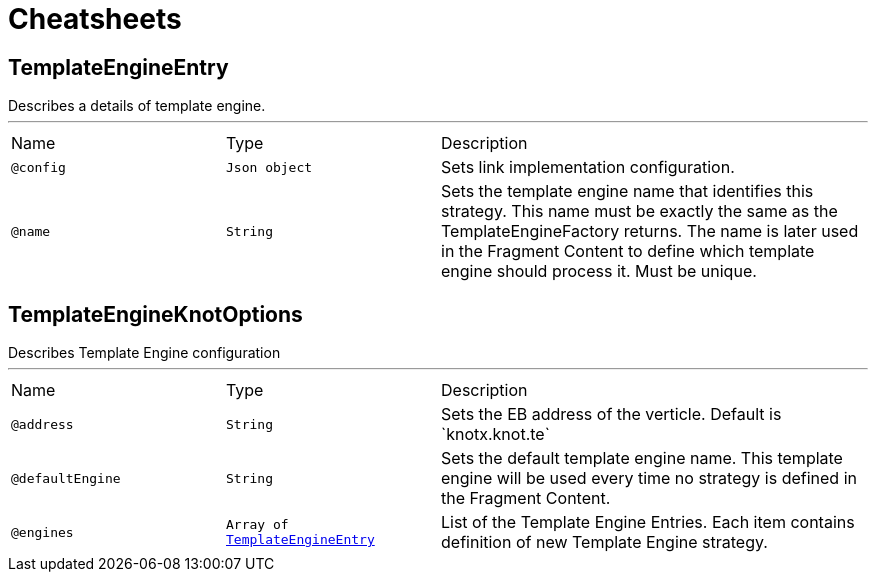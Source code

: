 = Cheatsheets

[[TemplateEngineEntry]]
== TemplateEngineEntry

++++
 Describes a details of template engine.
++++
'''

[cols=">25%,25%,50%"]
[frame="topbot"]
|===
^|Name | Type ^| Description
|[[config]]`@config`|`Json object`|+++
Sets link implementation configuration.
+++
|[[name]]`@name`|`String`|+++
Sets the template engine name that identifies this strategy. This name must be exactly
 the same as the TemplateEngineFactory returns. The name is later used in the Fragment Content
 to define which template engine should process it. Must be unique.
+++
|===

[[TemplateEngineKnotOptions]]
== TemplateEngineKnotOptions

++++
 Describes Template Engine configuration
++++
'''

[cols=">25%,25%,50%"]
[frame="topbot"]
|===
^|Name | Type ^| Description
|[[address]]`@address`|`String`|+++
Sets the EB address of the verticle. Default is `knotx.knot.te`
+++
|[[defaultEngine]]`@defaultEngine`|`String`|+++
Sets the default template engine name. This template engine will be used every time no strategy
 is defined in the Fragment Content.
+++
|[[engines]]`@engines`|`Array of link:dataobjects.html#TemplateEngineEntry[TemplateEngineEntry]`|+++
List of the Template Engine Entries. Each item contains definition of new Template Engine
 strategy.
+++
|===

